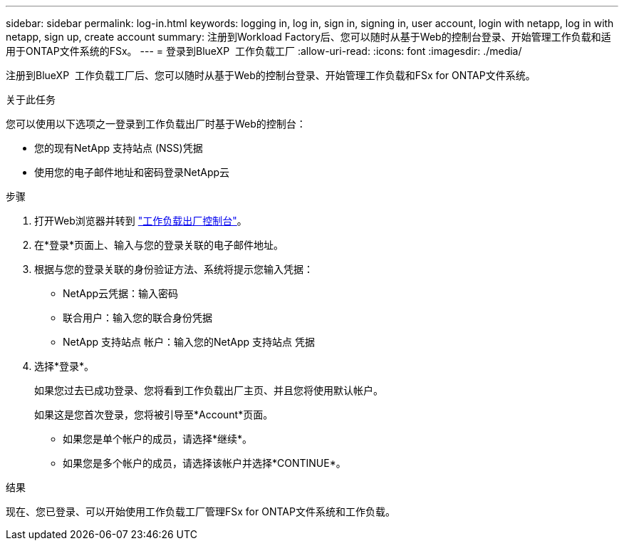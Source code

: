 ---
sidebar: sidebar 
permalink: log-in.html 
keywords: logging in, log in, sign in, signing in, user account, login with netapp, log in with netapp, sign up, create account 
summary: 注册到Workload Factory后、您可以随时从基于Web的控制台登录、开始管理工作负载和适用于ONTAP文件系统的FSx。 
---
= 登录到BlueXP  工作负载工厂
:allow-uri-read: 
:icons: font
:imagesdir: ./media/


[role="lead"]
注册到BlueXP  工作负载工厂后、您可以随时从基于Web的控制台登录、开始管理工作负载和FSx for ONTAP文件系统。

.关于此任务
您可以使用以下选项之一登录到工作负载出厂时基于Web的控制台：

* 您的现有NetApp 支持站点 (NSS)凭据
* 使用您的电子邮件地址和密码登录NetApp云


.步骤
. 打开Web浏览器并转到 https://console.workloads.netapp.com["工作负载出厂控制台"^]。
. 在*登录*页面上、输入与您的登录关联的电子邮件地址。
. 根据与您的登录关联的身份验证方法、系统将提示您输入凭据：
+
** NetApp云凭据：输入密码
** 联合用户：输入您的联合身份凭据
** NetApp 支持站点 帐户：输入您的NetApp 支持站点 凭据


. 选择*登录*。
+
如果您过去已成功登录、您将看到工作负载出厂主页、并且您将使用默认帐户。

+
如果这是您首次登录，您将被引导至*Account*页面。

+
** 如果您是单个帐户的成员，请选择*继续*。
** 如果您是多个帐户的成员，请选择该帐户并选择*CONTINUE*。




.结果
现在、您已登录、可以开始使用工作负载工厂管理FSx for ONTAP文件系统和工作负载。
